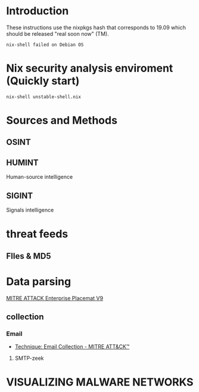 #+TITLE:
*  Introduction

These instructions use the nixpkgs hash that corresponds to 19.09
which should be released "real soon now" (TM).

#+BEGIN_EXAMPLE
nix-shell failed on Debian OS 
#+END_EXAMPLE

* Nix security analysis enviroment (Quickly start) 
#+BEGIN_EXAMPLE
nix-shell unstable-shell.nix
#+END_EXAMPLE

* Sources and Methods

** OSINT
** HUMINT
 Human-source intelligence

** SIGINT

 Signals intelligence
* threat feeds
** FIles & MD5
* Data parsing
[[https://attack.mitre.org/docs/MITRE_ATTACK_Enterprise_11x17.pdf][MITRE ATTACK Enterprise Placemat V9]]
** collection
*** Email
    - [[https://attack.mitre.org/techniques/T1114/][Technique: Email Collection - MITRE ATT&CK™]]
**** SMTP-zeek
* VISUALIZING MALWARE NETWORKS
